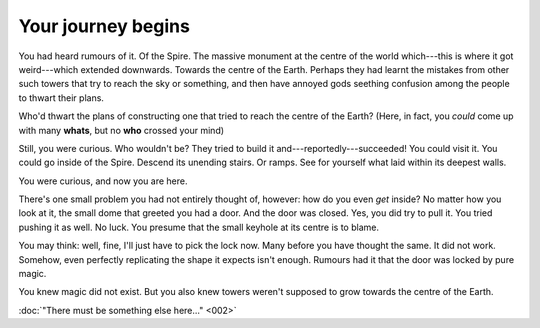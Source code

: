 Your journey begins
-------------------

You had heard rumours of it. Of the Spire. The massive monument at the
centre of the world which---this is where it got weird---which extended
downwards. Towards the centre of the Earth. Perhaps they had learnt the
mistakes from other such towers that try to reach the sky or something,
and then have annoyed gods seething confusion among the people to thwart
their plans.

Who'd thwart the plans of constructing one that tried to reach the
centre of the Earth? (Here, in fact, you *could* come up with many
**whats**, but no **who** crossed your mind)

Still, you were curious. Who wouldn't be? They tried to build it
and---reportedly---succeeded! You could visit it. You could go inside
of the Spire. Descend its unending stairs. Or ramps. See for yourself
what laid within its deepest walls.

You were curious, and now you are here.

There's one small problem you had not entirely thought of, however:
how do you even *get* inside? No matter how you look at it, the
small dome that greeted you had a door. And the door was closed.
Yes, you did try to pull it. You tried pushing it as well. No luck.
You presume that the small keyhole at its centre is to blame.

You may think: well, fine, I'll just have to pick the lock now.
Many before you have thought the same. It did not work. Somehow,
even perfectly replicating the shape it expects isn't enough.
Rumours had it that the door was locked by pure magic.

You knew magic did not exist. But you also knew towers weren't
supposed to grow towards the centre of the Earth.

:doc:`"There must be something else here..." <002>`